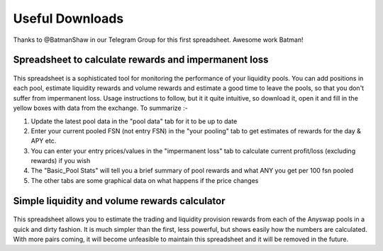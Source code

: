 .. |br| raw:: html

    <br>
    
Useful Downloads
^^^^^^^^^^^^^^^^

Thanks to @BatmanShaw in our Telegram Group for this first spreadsheet. Awesome work Batman!

Spreadsheet to calculate rewards and impermanent loss
&&&&&&&&&&&&&&&&&&&&&&&&&&&&&&&&&&&&&&&&&&&&&&&&&&&&&

.. figure :: _static/Anyswap_poolingV5.xlsm
    :width: 600


    
This spreadsheet is a sophisticated tool for monitoring the performance of your liquidity pools. You can add positions in each pool, estimate liquidity rewards and volume rewards and estimate a good time to leave the pools, so that you don't suffer from impermanent loss. Usage instructions to follow, but it it quite intuitive, so download it, open it and fill in the yellow boxes with data from the exchange. To summarize :-

1. Update the latest pool data in the "pool data" tab for it to be up to date

2. Enter your current pooled FSN (not entry FSN) in the "your pooling" tab to get estimates of rewards for the day & APY etc.

3. You can enter your entry prices/values in the "impermanent loss" tab to calculate current profit/loss (excluding rewards) if you wish

4. The "Basic_Pool Stats" will tell you a brief summary of pool rewards and what ANY you get per 100 fsn pooled

5. The other tabs are some graphical data on what happens if the price changes



Simple liquidity and volume rewards calculator
&&&&&&&&&&&&&&&&&&&&&&&&&&&&&&&&&&&&&&&&&&&&&&

.. figure :: _static/LP_rewards.xlsx
    :width: 600
    
This spreadsheet allows you to estimate the trading and liquidity provision rewards from each of the Anyswap pools in a quick and dirty fashion. It is much simpler than the first, less powerful, but shows easily how the numbers are calculated. With more pairs coming, it will become unfeasible to maintain this spreadsheet and it will be removed in the future.
